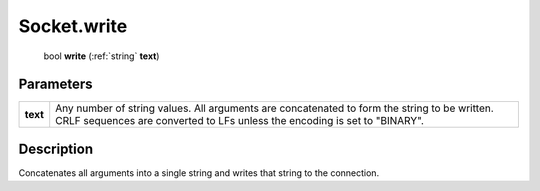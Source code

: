 .. _Socket.write:

================================================
Socket.write
================================================

   bool **write** (:ref:`string` **text**)


Parameters
----------

+----------+---------------------------------------------------------------------------------------------------------------------------------------------------------------------------+
| **text** | Any number of string values. All arguments are concatenated to form the string to be written. CRLF sequences are converted to LFs unless the encoding is set to "BINARY". |
+----------+---------------------------------------------------------------------------------------------------------------------------------------------------------------------------+



Description
-----------

Concatenates all arguments into a single string and writes that string to the connection.




